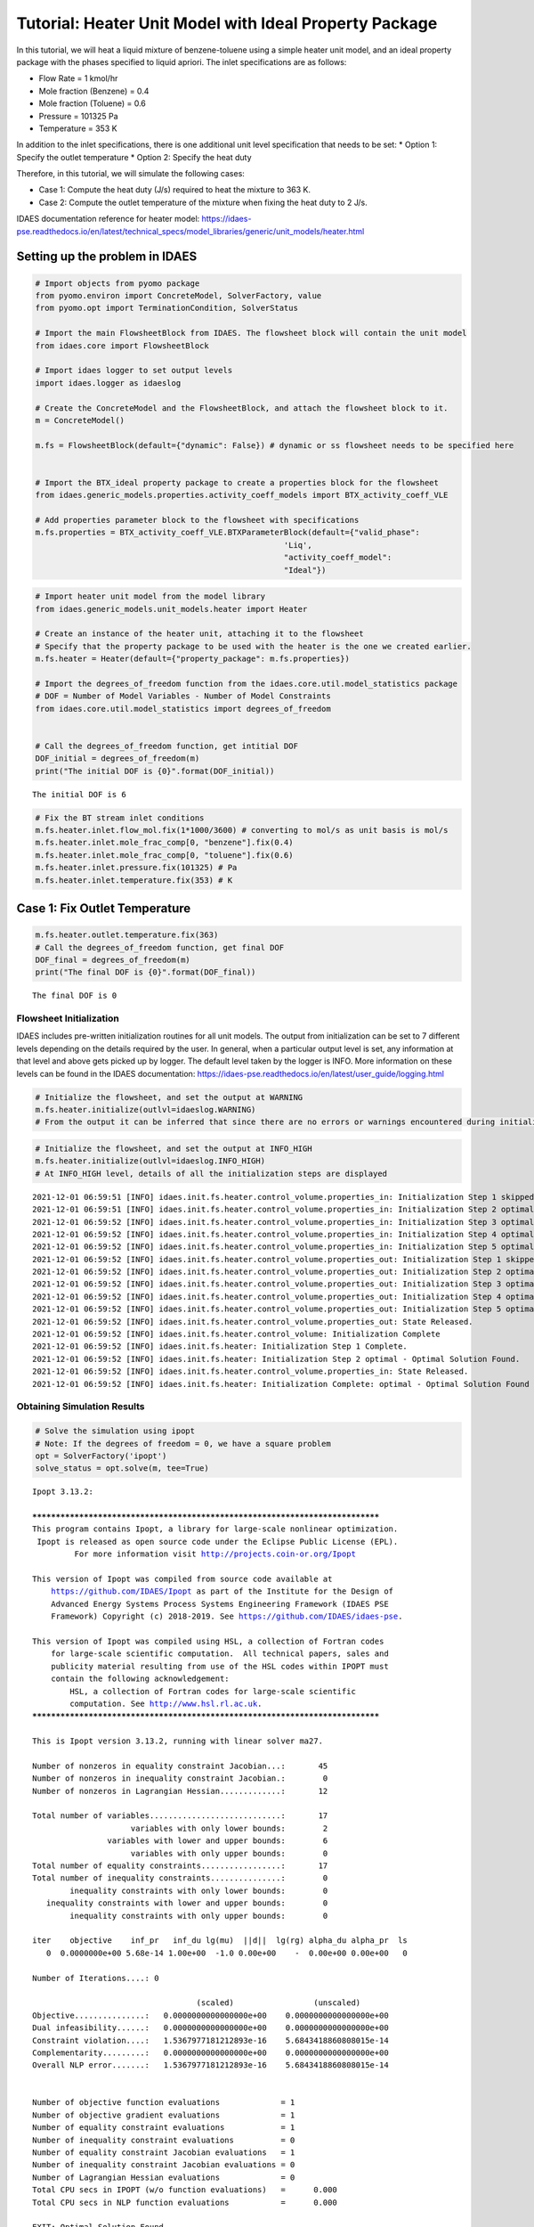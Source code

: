 Tutorial: Heater Unit Model with Ideal Property Package
=======================================================

.. image:: heater_2.svg

In this tutorial, we will heat a liquid mixture of benzene-toluene using
a simple heater unit model, and an ideal property package with the
phases specified to liquid apriori. The inlet specifications are as
follows:

-  Flow Rate = 1 kmol/hr
-  Mole fraction (Benzene) = 0.4
-  Mole fraction (Toluene) = 0.6
-  Pressure = 101325 Pa
-  Temperature = 353 K

In addition to the inlet specifications, there is one additional unit
level specification that needs to be set: \* Option 1: Specify the
outlet temperature \* Option 2: Specify the heat duty

Therefore, in this tutorial, we will simulate the following cases:

-  Case 1: Compute the heat duty (J/s) required to heat the mixture to
   363 K.
-  Case 2: Compute the outlet temperature of the mixture when fixing the
   heat duty to 2 J/s.

IDAES documentation reference for heater model:
https://idaes-pse.readthedocs.io/en/latest/technical_specs/model_libraries/generic/unit_models/heater.html

Setting up the problem in IDAES
-------------------------------

.. code:: ipython3

    # Import objects from pyomo package 
    from pyomo.environ import ConcreteModel, SolverFactory, value
    from pyomo.opt import TerminationCondition, SolverStatus
    
    # Import the main FlowsheetBlock from IDAES. The flowsheet block will contain the unit model
    from idaes.core import FlowsheetBlock
    
    # Import idaes logger to set output levels
    import idaes.logger as idaeslog
    
    # Create the ConcreteModel and the FlowsheetBlock, and attach the flowsheet block to it.
    m = ConcreteModel()
    
    m.fs = FlowsheetBlock(default={"dynamic": False}) # dynamic or ss flowsheet needs to be specified here
    
    
    # Import the BTX_ideal property package to create a properties block for the flowsheet
    from idaes.generic_models.properties.activity_coeff_models import BTX_activity_coeff_VLE
    
    # Add properties parameter block to the flowsheet with specifications
    m.fs.properties = BTX_activity_coeff_VLE.BTXParameterBlock(default={"valid_phase":
                                                         'Liq',
                                                         "activity_coeff_model":
                                                         "Ideal"})

.. code:: ipython3

    # Import heater unit model from the model library
    from idaes.generic_models.unit_models.heater import Heater
    
    # Create an instance of the heater unit, attaching it to the flowsheet
    # Specify that the property package to be used with the heater is the one we created earlier.
    m.fs.heater = Heater(default={"property_package": m.fs.properties})
    
    # Import the degrees_of_freedom function from the idaes.core.util.model_statistics package
    # DOF = Number of Model Variables - Number of Model Constraints
    from idaes.core.util.model_statistics import degrees_of_freedom
    
    
    # Call the degrees_of_freedom function, get intitial DOF
    DOF_initial = degrees_of_freedom(m)
    print("The initial DOF is {0}".format(DOF_initial))
    
    


.. parsed-literal::

    The initial DOF is 6
    

.. code:: ipython3

    # Fix the BT stream inlet conditions
    m.fs.heater.inlet.flow_mol.fix(1*1000/3600) # converting to mol/s as unit basis is mol/s
    m.fs.heater.inlet.mole_frac_comp[0, "benzene"].fix(0.4)
    m.fs.heater.inlet.mole_frac_comp[0, "toluene"].fix(0.6)
    m.fs.heater.inlet.pressure.fix(101325) # Pa
    m.fs.heater.inlet.temperature.fix(353) # K

Case 1: Fix Outlet Temperature
------------------------------

.. code:: ipython3

    m.fs.heater.outlet.temperature.fix(363)
    # Call the degrees_of_freedom function, get final DOF
    DOF_final = degrees_of_freedom(m)
    print("The final DOF is {0}".format(DOF_final))


.. parsed-literal::

    The final DOF is 0
    

Flowsheet Initialization
~~~~~~~~~~~~~~~~~~~~~~~~

IDAES includes pre-written initialization routines for all unit models.
The output from initialization can be set to 7 different levels
depending on the details required by the user. In general, when a
particular output level is set, any information at that level and above
gets picked up by logger. The default level taken by the logger is INFO.
More information on these levels can be found in the IDAES
documentation:
https://idaes-pse.readthedocs.io/en/latest/user_guide/logging.html

.. code:: ipython3

    # Initialize the flowsheet, and set the output at WARNING
    m.fs.heater.initialize(outlvl=idaeslog.WARNING)
    # From the output it can be inferred that since there are no errors or warnings encountered during initialization, nothing is displayed  

.. code:: ipython3

    # Initialize the flowsheet, and set the output at INFO_HIGH
    m.fs.heater.initialize(outlvl=idaeslog.INFO_HIGH)
    # At INFO_HIGH level, details of all the initialization steps are displayed


.. parsed-literal::

    2021-12-01 06:59:51 [INFO] idaes.init.fs.heater.control_volume.properties_in: Initialization Step 1 skipped.
    2021-12-01 06:59:51 [INFO] idaes.init.fs.heater.control_volume.properties_in: Initialization Step 2 optimal - Optimal Solution Found.
    2021-12-01 06:59:52 [INFO] idaes.init.fs.heater.control_volume.properties_in: Initialization Step 3 optimal - Optimal Solution Found.
    2021-12-01 06:59:52 [INFO] idaes.init.fs.heater.control_volume.properties_in: Initialization Step 4 optimal - Optimal Solution Found.
    2021-12-01 06:59:52 [INFO] idaes.init.fs.heater.control_volume.properties_in: Initialization Step 5 optimal - Optimal Solution Found.
    2021-12-01 06:59:52 [INFO] idaes.init.fs.heater.control_volume.properties_out: Initialization Step 1 skipped.
    2021-12-01 06:59:52 [INFO] idaes.init.fs.heater.control_volume.properties_out: Initialization Step 2 optimal - Optimal Solution Found.
    2021-12-01 06:59:52 [INFO] idaes.init.fs.heater.control_volume.properties_out: Initialization Step 3 optimal - Optimal Solution Found.
    2021-12-01 06:59:52 [INFO] idaes.init.fs.heater.control_volume.properties_out: Initialization Step 4 optimal - Optimal Solution Found.
    2021-12-01 06:59:52 [INFO] idaes.init.fs.heater.control_volume.properties_out: Initialization Step 5 optimal - Optimal Solution Found.
    2021-12-01 06:59:52 [INFO] idaes.init.fs.heater.control_volume.properties_out: State Released.
    2021-12-01 06:59:52 [INFO] idaes.init.fs.heater.control_volume: Initialization Complete
    2021-12-01 06:59:52 [INFO] idaes.init.fs.heater: Initialization Step 1 Complete.
    2021-12-01 06:59:52 [INFO] idaes.init.fs.heater: Initialization Step 2 optimal - Optimal Solution Found.
    2021-12-01 06:59:52 [INFO] idaes.init.fs.heater.control_volume.properties_in: State Released.
    2021-12-01 06:59:52 [INFO] idaes.init.fs.heater: Initialization Complete: optimal - Optimal Solution Found
    

Obtaining Simulation Results
~~~~~~~~~~~~~~~~~~~~~~~~~~~~

.. code:: ipython3

    # Solve the simulation using ipopt
    # Note: If the degrees of freedom = 0, we have a square problem
    opt = SolverFactory('ipopt')
    solve_status = opt.solve(m, tee=True)
    


.. parsed-literal::

    Ipopt 3.13.2: 
    
    ******************************************************************************
    This program contains Ipopt, a library for large-scale nonlinear optimization.
     Ipopt is released as open source code under the Eclipse Public License (EPL).
             For more information visit http://projects.coin-or.org/Ipopt
    
    This version of Ipopt was compiled from source code available at
        https://github.com/IDAES/Ipopt as part of the Institute for the Design of
        Advanced Energy Systems Process Systems Engineering Framework (IDAES PSE
        Framework) Copyright (c) 2018-2019. See https://github.com/IDAES/idaes-pse.
    
    This version of Ipopt was compiled using HSL, a collection of Fortran codes
        for large-scale scientific computation.  All technical papers, sales and
        publicity material resulting from use of the HSL codes within IPOPT must
        contain the following acknowledgement:
            HSL, a collection of Fortran codes for large-scale scientific
            computation. See http://www.hsl.rl.ac.uk.
    ******************************************************************************
    
    This is Ipopt version 3.13.2, running with linear solver ma27.
    
    Number of nonzeros in equality constraint Jacobian...:       45
    Number of nonzeros in inequality constraint Jacobian.:        0
    Number of nonzeros in Lagrangian Hessian.............:       12
    
    Total number of variables............................:       17
                         variables with only lower bounds:        2
                    variables with lower and upper bounds:        6
                         variables with only upper bounds:        0
    Total number of equality constraints.................:       17
    Total number of inequality constraints...............:        0
            inequality constraints with only lower bounds:        0
       inequality constraints with lower and upper bounds:        0
            inequality constraints with only upper bounds:        0
    
    iter    objective    inf_pr   inf_du lg(mu)  ||d||  lg(rg) alpha_du alpha_pr  ls
       0  0.0000000e+00 5.68e-14 1.00e+00  -1.0 0.00e+00    -  0.00e+00 0.00e+00   0
    
    Number of Iterations....: 0
    
                                       (scaled)                 (unscaled)
    Objective...............:   0.0000000000000000e+00    0.0000000000000000e+00
    Dual infeasibility......:   0.0000000000000000e+00    0.0000000000000000e+00
    Constraint violation....:   1.5367977181212893e-16    5.6843418860808015e-14
    Complementarity.........:   0.0000000000000000e+00    0.0000000000000000e+00
    Overall NLP error.......:   1.5367977181212893e-16    5.6843418860808015e-14
    
    
    Number of objective function evaluations             = 1
    Number of objective gradient evaluations             = 1
    Number of equality constraint evaluations            = 1
    Number of inequality constraint evaluations          = 0
    Number of equality constraint Jacobian evaluations   = 1
    Number of inequality constraint Jacobian evaluations = 0
    Number of Lagrangian Hessian evaluations             = 0
    Total CPU secs in IPOPT (w/o function evaluations)   =      0.000
    Total CPU secs in NLP function evaluations           =      0.000
    
    EXIT: Optimal Solution Found.
    

View Results
~~~~~~~~~~~~

.. code:: ipython3

    # Display Heat Duty only
    m.fs.heater.heat_duty.display()


.. parsed-literal::

    heat_duty : Size=1, Index=fs._time
        Key : Lower : Value             : Upper : Fixed : Stale : Domain
        0.0 :  None : 459.1014772222224 :  None : False : False :  Reals
    

.. code:: ipython3

    # Display a readable report
    m.fs.heater.report()


.. parsed-literal::

    
    ====================================================================================
    Unit : fs.heater                                                           Time: 0.0
    ------------------------------------------------------------------------------------
        Unit Performance
    
        Variables: 
    
        Key       : Value  : Fixed : Bounds
        Heat Duty : 459.10 : False : (None, None)
    
    ------------------------------------------------------------------------------------
        Stream Table
                                  Inlet     Outlet  
        flow_mol                  0.27778    0.27778
        mole_frac_comp benzene    0.40000    0.40000
        mole_frac_comp toluene    0.60000    0.60000
        temperature                353.00     363.00
        pressure               1.0132e+05 1.0132e+05
    ====================================================================================
    

Case 2: Fix Heat Duty
---------------------

.. code:: ipython3

    # Fix heat duty and solve the model 
    m.fs.heater.outlet.temperature.unfix()
    m.fs.heater.heat_duty.fix(459.10147722222354)
    solve_status = opt.solve(m, tee=True)


.. parsed-literal::

    Ipopt 3.13.2: 
    
    ******************************************************************************
    This program contains Ipopt, a library for large-scale nonlinear optimization.
     Ipopt is released as open source code under the Eclipse Public License (EPL).
             For more information visit http://projects.coin-or.org/Ipopt
    
    This version of Ipopt was compiled from source code available at
        https://github.com/IDAES/Ipopt as part of the Institute for the Design of
        Advanced Energy Systems Process Systems Engineering Framework (IDAES PSE
        Framework) Copyright (c) 2018-2019. See https://github.com/IDAES/idaes-pse.
    
    This version of Ipopt was compiled using HSL, a collection of Fortran codes
        for large-scale scientific computation.  All technical papers, sales and
        publicity material resulting from use of the HSL codes within IPOPT must
        contain the following acknowledgement:
            HSL, a collection of Fortran codes for large-scale scientific
            computation. See http://www.hsl.rl.ac.uk.
    ******************************************************************************
    
    This is Ipopt version 3.13.2, running with linear solver ma27.
    
    Number of nonzeros in equality constraint Jacobian...:       46
    Number of nonzeros in inequality constraint Jacobian.:        0
    Number of nonzeros in Lagrangian Hessian.............:       13
    
    Total number of variables............................:       17
                         variables with only lower bounds:        3
                    variables with lower and upper bounds:        6
                         variables with only upper bounds:        0
    Total number of equality constraints.................:       17
    Total number of inequality constraints...............:        0
            inequality constraints with only lower bounds:        0
       inequality constraints with lower and upper bounds:        0
            inequality constraints with only upper bounds:        0
    
    iter    objective    inf_pr   inf_du lg(mu)  ||d||  lg(rg) alpha_du alpha_pr  ls
       0  0.0000000e+00 1.08e-12 1.00e+00  -1.0 0.00e+00    -  0.00e+00 0.00e+00   0
    
    Number of Iterations....: 0
    
                                       (scaled)                 (unscaled)
    Objective...............:   0.0000000000000000e+00    0.0000000000000000e+00
    Dual infeasibility......:   0.0000000000000000e+00    0.0000000000000000e+00
    Constraint violation....:   2.9199156644304494e-15    1.0800249583553523e-12
    Complementarity.........:   0.0000000000000000e+00    0.0000000000000000e+00
    Overall NLP error.......:   2.9199156644304494e-15    1.0800249583553523e-12
    
    
    Number of objective function evaluations             = 1
    Number of objective gradient evaluations             = 1
    Number of equality constraint evaluations            = 1
    Number of inequality constraint evaluations          = 0
    Number of equality constraint Jacobian evaluations   = 1
    Number of inequality constraint Jacobian evaluations = 0
    Number of Lagrangian Hessian evaluations             = 0
    Total CPU secs in IPOPT (w/o function evaluations)   =      0.000
    Total CPU secs in NLP function evaluations           =      0.000
    
    EXIT: Optimal Solution Found.
    

.. code:: ipython3

    # Display outlet temperature only
    m.fs.heater.outlet.temperature.display()


.. parsed-literal::

    _temperature_outlet_ref : Size=1, Index=fs._time
        Key : Lower : Value : Upper : Fixed : Stale : Domain
        0.0 :     0 : 363.0 :  None : False : False : NonNegativeReals
    

.. code:: ipython3

    # Display a readable report
    m.fs.heater.report()


.. parsed-literal::

    
    ====================================================================================
    Unit : fs.heater                                                           Time: 0.0
    ------------------------------------------------------------------------------------
        Unit Performance
    
        Variables: 
    
        Key       : Value  : Fixed : Bounds
        Heat Duty : 459.10 :  True : (None, None)
    
    ------------------------------------------------------------------------------------
        Stream Table
                                  Inlet     Outlet  
        flow_mol                  0.27778    0.27778
        mole_frac_comp benzene    0.40000    0.40000
        mole_frac_comp toluene    0.60000    0.60000
        temperature                353.00     363.00
        pressure               1.0132e+05 1.0132e+05
    ====================================================================================
    

Plotting Q vs. Outlet Temperature
---------------------------------

.. code:: ipython3

    # Heat Duty vs Outlet Temperature
    import matplotlib.pyplot as plt
    import numpy as np
    
    # Unfix the heat duty from case 2
    m.fs.heater.heat_duty.unfix()
    
    # Create a list of outlet temperatures for which corresponding heat duty values need to be obtained
    outlet_temp_fixed = [91.256405+273.15,
    90.828456+273.15,
    86.535145+273.15,
    89.383218+273.15,
    93.973657+273.15,
    85.377274+273.15,
    92.399101+273.15,
    94.151562+273.15,
    87.564579+273.15,
    88.767855+273.15]
    
    # Fix the outlet temperature values and solve the model to obtain the heat duties
    heat_duty = []
    for temp in outlet_temp_fixed:
        m.fs.heater.outlet.temperature.fix(temp)
        solve_status=opt.solve(m)
        if solve_status.solver.termination_condition == TerminationCondition.optimal:
            heat_duty.append(m.fs.heater.heat_duty[0].value) 
    
    
    

.. code:: ipython3

    # Plotting the results
    
    plt.figure("Q vs. Temperature")
    plt.plot(outlet_temp_fixed,heat_duty,'bo')
    plt.xlim(358.15,368.15)
    plt.ylim(250,700)
    plt.xlabel('Outlet Temperature (K)')
    plt.ylabel('Heat Duty (W)')
    plt.grid()



.. image:: output_21_0.png


